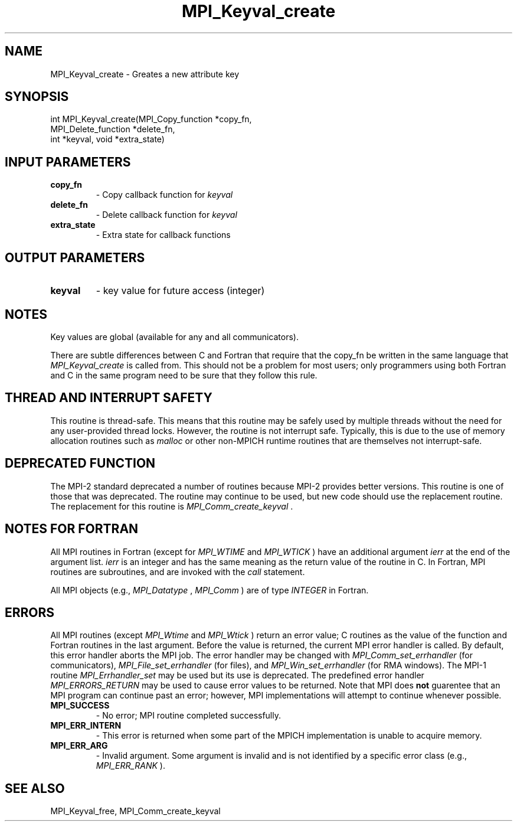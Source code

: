 .TH MPI_Keyval_create 3 "2/20/2015" " " "MPI"
.SH NAME
MPI_Keyval_create \-  Greates a new attribute key 
.SH SYNOPSIS
.nf
int MPI_Keyval_create(MPI_Copy_function *copy_fn, 
                     MPI_Delete_function *delete_fn, 
                     int *keyval, void *extra_state)
.fi
.SH INPUT PARAMETERS
.PD 0
.TP
.B copy_fn 
- Copy callback function for 
.I keyval

.PD 1
.PD 0
.TP
.B delete_fn 
- Delete callback function for 
.I keyval

.PD 1
.PD 0
.TP
.B extra_state 
- Extra state for callback functions 
.PD 1

.SH OUTPUT PARAMETERS
.PD 0
.TP
.B keyval 
- key value for future access (integer) 
.PD 1

.SH NOTES
Key values are global (available for any and all communicators).

There are subtle differences between C and Fortran that require that the
copy_fn be written in the same language that 
.I MPI_Keyval_create
is called from.
This should not be a problem for most users; only programmers using both
Fortran and C in the same program need to be sure that they follow this rule.

.SH THREAD AND INTERRUPT SAFETY

This routine is thread-safe.  This means that this routine may be
safely used by multiple threads without the need for any user-provided
thread locks.  However, the routine is not interrupt safe.  Typically,
this is due to the use of memory allocation routines such as 
.I malloc
or other non-MPICH runtime routines that are themselves not interrupt-safe.

.SH DEPRECATED FUNCTION
The MPI-2 standard deprecated a number of routines because MPI-2 provides
better versions.  This routine is one of those that was deprecated.  The
routine may continue to be used, but new code should use the replacement
routine.
The replacement for this routine is 
.I MPI_Comm_create_keyval
\&.


.SH NOTES FOR FORTRAN
All MPI routines in Fortran (except for 
.I MPI_WTIME
and 
.I MPI_WTICK
) have
an additional argument 
.I ierr
at the end of the argument list.  
.I ierr
is an integer and has the same meaning as the return value of the routine
in C.  In Fortran, MPI routines are subroutines, and are invoked with the
.I call
statement.

All MPI objects (e.g., 
.I MPI_Datatype
, 
.I MPI_Comm
) are of type 
.I INTEGER
in Fortran.

.SH ERRORS

All MPI routines (except 
.I MPI_Wtime
and 
.I MPI_Wtick
) return an error value;
C routines as the value of the function and Fortran routines in the last
argument.  Before the value is returned, the current MPI error handler is
called.  By default, this error handler aborts the MPI job.  The error handler
may be changed with 
.I MPI_Comm_set_errhandler
(for communicators),
.I MPI_File_set_errhandler
(for files), and 
.I MPI_Win_set_errhandler
(for
RMA windows).  The MPI-1 routine 
.I MPI_Errhandler_set
may be used but
its use is deprecated.  The predefined error handler
.I MPI_ERRORS_RETURN
may be used to cause error values to be returned.
Note that MPI does 
.B not
guarentee that an MPI program can continue past
an error; however, MPI implementations will attempt to continue whenever
possible.

.PD 0
.TP
.B MPI_SUCCESS 
- No error; MPI routine completed successfully.
.PD 1
.PD 0
.TP
.B MPI_ERR_INTERN 
- This error is returned when some part of the MPICH 
implementation is unable to acquire memory.  
.PD 1
.PD 0
.TP
.B MPI_ERR_ARG 
- Invalid argument.  Some argument is invalid and is not
identified by a specific error class (e.g., 
.I MPI_ERR_RANK
).
.PD 1

.SH SEE ALSO
MPI_Keyval_free, MPI_Comm_create_keyval
.br
